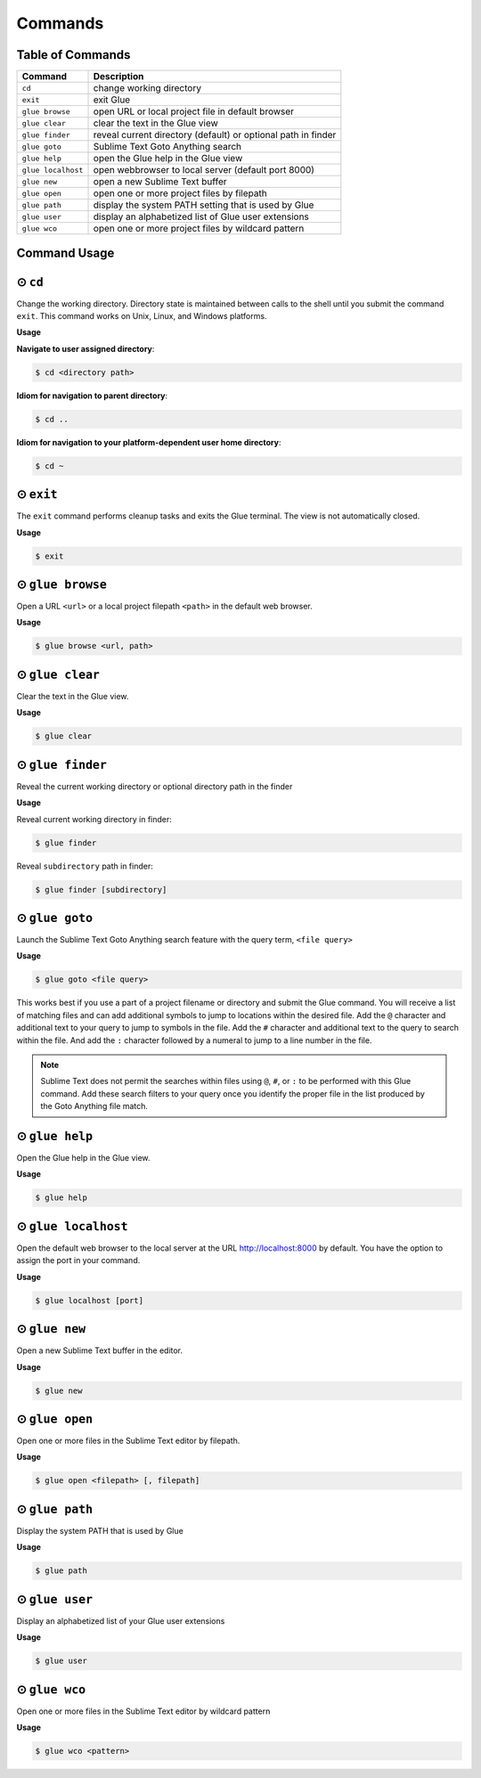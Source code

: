 Commands
============

Table of Commands
-------------------

====================   ================================================================
 Command                Description
====================   ================================================================
``cd``					change working directory
``exit``       	 		exit Glue
``glue browse``    		open URL or local project file in default browser
``glue clear``          clear the text in the Glue view
``glue finder``         reveal current directory (default) or optional path in finder
``glue goto``           Sublime Text Goto Anything search
``glue help``			open the Glue help in the Glue view
``glue localhost``      open webbrowser to local server (default port 8000)
``glue new``			open a new Sublime Text buffer
``glue open``			open one or more project files by filepath
``glue path``			display the system PATH setting that is used by Glue
``glue user``			display an alphabetized list of Glue user extensions
``glue wco``			open one or more project files by wildcard pattern
====================   ================================================================

Command Usage
----------------

⊙ ``cd``
---------
Change the working directory.  Directory state is maintained between calls to the shell until you submit the command ``exit``.  This command works on Unix, Linux, and Windows platforms.

**Usage**

**Navigate to user assigned directory**:

.. code:: shell-session

    $ cd <directory path>

**Idiom for navigation to parent directory**:

.. code:: shell-session

    $ cd ..

**Idiom for navigation to your platform-dependent user home directory**:

.. code:: shell-session

    $ cd ~


⊙ ``exit``
------------
The ``exit`` command performs cleanup tasks and exits the Glue terminal.  The view is not automatically closed.

**Usage**

.. code:: shell-session

    $ exit


⊙ ``glue browse``
-------------------
Open a URL ``<url>`` or a local project filepath ``<path>`` in the default web browser.

**Usage**

.. code:: shell-session

    $ glue browse <url, path>


⊙ ``glue clear``
-------------------
Clear the text in the Glue view.

**Usage**

.. code:: shell-session

    $ glue clear


⊙ ``glue finder``
------------------------
Reveal the current working directory or optional directory path in the finder

**Usage**

Reveal current working directory in finder:

.. code:: shell-session

    $ glue finder

Reveal ``subdirectory`` path in finder:

.. code:: shell-session

    $ glue finder [subdirectory]


⊙ ``glue goto``
-------------------
Launch the Sublime Text Goto Anything search feature with the query term, ``<file query>``

**Usage**

.. code:: shell-session

    $ glue goto <file query>

This works best if you use a part of a project filename or directory and submit the Glue command.  You will receive a list of matching files and can add additional symbols to jump to locations within the desired file.  Add the ``@`` character and additional text to your query to jump to symbols in the file.  Add the ``#`` character and additional text to the query to search within the file.  And add the ``:`` character followed by a numeral to jump to a line number in the file.

.. note::

    Sublime Text does not permit the searches within files using ``@``, ``#``, or ``:`` to be performed with this Glue command.  Add these search filters to your query once you identify the proper file in the list produced by the Goto Anything file match.


⊙ ``glue help``
------------------
Open the Glue help in the Glue view.

**Usage**

.. code:: shell-session

    $ glue help


⊙ ``glue localhost``
-----------------------
Open the default web browser to the local server at the URL http://localhost:8000 by default.  You have the option to assign the port in your command.

**Usage**

.. code:: shell-session

    $ glue localhost [port]


⊙ ``glue new``
-----------------
Open a new Sublime Text buffer in the editor.

**Usage**

.. code:: shell-session

    $ glue new


⊙ ``glue open``
------------------
Open one or more files in the Sublime Text editor by filepath.

**Usage**

.. code:: shell-session

    $ glue open <filepath> [, filepath]


⊙ ``glue path``
------------------
Display the system PATH that is used by Glue

**Usage**

.. code:: shell-session

     $ glue path


⊙ ``glue user``
----------------
Display an alphabetized list of your Glue user extensions

**Usage**

.. code:: shell-session

    $ glue user


⊙ ``glue wco``
-----------------
Open one or more files in the Sublime Text editor by wildcard pattern

**Usage**

.. code:: shell-session

    $ glue wco <pattern>


